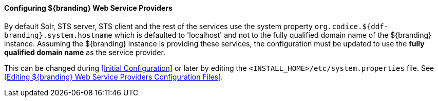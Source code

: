 
==== Configuring ${branding} Web Service Providers

By default Solr, STS server, STS client and the rest of the services use the system property `org.codice.${ddf-branding}.system.hostname` which is defaulted to 'localhost' and not to the fully qualified domain name of the ${branding} instance.
Assuming the ${branding} instance is providing these services, the configuration must be updated to use the *fully qualified domain name* as the service provider.

This can be changed during <<Initial Configuration>> or later by editing the `<INSTALL_HOME>/etc/system.properties` file. See <<Editing ${branding} Web Service Providers Configuration Files>>.
